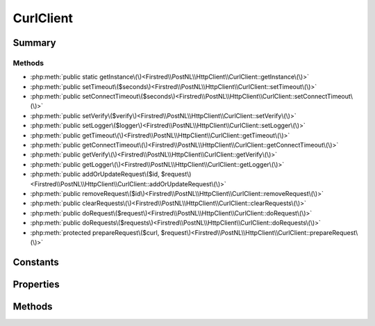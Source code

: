 .. rst-class:: phpdoctorst

.. role:: php(code)
	:language: php


CurlClient
==========


.. php:namespace:: Firstred\PostNL\HttpClient

.. php:class:: CurlClient


	.. rst-class:: phpdoc-description
	
		| Class CurlClient\.
		
	
	:Implements:
		:php:interface:`Firstred\\PostNL\\HttpClient\\ClientInterface` :php:interface:`Psr\\Log\\LoggerAwareInterface` 
	


Summary
-------

Methods
~~~~~~~

* :php:meth:`public static getInstance\(\)<Firstred\\PostNL\\HttpClient\\CurlClient::getInstance\(\)>`
* :php:meth:`public setTimeout\($seconds\)<Firstred\\PostNL\\HttpClient\\CurlClient::setTimeout\(\)>`
* :php:meth:`public setConnectTimeout\($seconds\)<Firstred\\PostNL\\HttpClient\\CurlClient::setConnectTimeout\(\)>`
* :php:meth:`public setVerify\($verify\)<Firstred\\PostNL\\HttpClient\\CurlClient::setVerify\(\)>`
* :php:meth:`public setLogger\($logger\)<Firstred\\PostNL\\HttpClient\\CurlClient::setLogger\(\)>`
* :php:meth:`public getTimeout\(\)<Firstred\\PostNL\\HttpClient\\CurlClient::getTimeout\(\)>`
* :php:meth:`public getConnectTimeout\(\)<Firstred\\PostNL\\HttpClient\\CurlClient::getConnectTimeout\(\)>`
* :php:meth:`public getVerify\(\)<Firstred\\PostNL\\HttpClient\\CurlClient::getVerify\(\)>`
* :php:meth:`public getLogger\(\)<Firstred\\PostNL\\HttpClient\\CurlClient::getLogger\(\)>`
* :php:meth:`public addOrUpdateRequest\($id, $request\)<Firstred\\PostNL\\HttpClient\\CurlClient::addOrUpdateRequest\(\)>`
* :php:meth:`public removeRequest\($id\)<Firstred\\PostNL\\HttpClient\\CurlClient::removeRequest\(\)>`
* :php:meth:`public clearRequests\(\)<Firstred\\PostNL\\HttpClient\\CurlClient::clearRequests\(\)>`
* :php:meth:`public doRequest\($request\)<Firstred\\PostNL\\HttpClient\\CurlClient::doRequest\(\)>`
* :php:meth:`public doRequests\($requests\)<Firstred\\PostNL\\HttpClient\\CurlClient::doRequests\(\)>`
* :php:meth:`protected prepareRequest\($curl, $request\)<Firstred\\PostNL\\HttpClient\\CurlClient::prepareRequest\(\)>`


Constants
---------

.. php:const:: DEFAULT_TIMEOUT = 80



.. php:const:: DEFAULT_CONNECT_TIMEOUT = 30



Properties
----------

.. php:attr:: protected static defaultOptions

	:Type: array | callable | null 


.. php:attr:: protected static userAgentInfo

	:Type: array 


.. php:attr:: protected static pendingRequests

	:Type: array 


.. php:attr:: protected static logger

	:Type: :any:`\\Psr\\Log\\LoggerInterface <Psr\\Log\\LoggerInterface>` 


Methods
-------

.. rst-class:: public static deprecated

	.. php:method:: public static getInstance()
	
		.. rst-class:: phpdoc-description
		
			| CurlClient Singleton\.
			
		
		
		:Returns: :any:`\\Firstred\\PostNL\\HttpClient\\CurlClient <Firstred\\PostNL\\HttpClient\\CurlClient>` 
		:Deprecated:  Please instantiate a new client rather than using this singleton
	
	

.. rst-class:: public

	.. php:method:: public setTimeout( $seconds)
	
		.. rst-class:: phpdoc-description
		
			| Set timeout\.
			
		
		
		:Parameters:
			* **$seconds** (int)  

		
		:Returns: :any:`\\Firstred\\PostNL\\HttpClient\\CurlClient <Firstred\\PostNL\\HttpClient\\CurlClient>` 
	
	

.. rst-class:: public

	.. php:method:: public setConnectTimeout( $seconds)
	
		.. rst-class:: phpdoc-description
		
			| Set connection timeout\.
			
		
		
		:Parameters:
			* **$seconds** (int)  

		
		:Returns: :any:`\\Firstred\\PostNL\\HttpClient\\CurlClient <Firstred\\PostNL\\HttpClient\\CurlClient>` 
	
	

.. rst-class:: public deprecated

	.. php:method:: public setVerify( $verify)
	
		.. rst-class:: phpdoc-description
		
			| Set the verify setting\.
			
		
		
		:Parameters:
			* **$verify** (bool | string)  

		
		:Returns: :any:`\\Firstred\\PostNL\\HttpClient\\CurlClient <Firstred\\PostNL\\HttpClient\\CurlClient>` 
		:Deprecated:  
	
	

.. rst-class:: public

	.. php:method:: public setLogger( $logger)
	
		.. rst-class:: phpdoc-description
		
			| Set the logger\.
			
		
		
		:Parameters:
			* **$logger** (:any:`Psr\\Log\\LoggerInterface <Psr\\Log\\LoggerInterface>`)  

		
		:Returns: :any:`\\Firstred\\PostNL\\HttpClient\\CurlClient <Firstred\\PostNL\\HttpClient\\CurlClient>` 
	
	

.. rst-class:: public

	.. php:method:: public getTimeout()
	
		.. rst-class:: phpdoc-description
		
			| Get timeout\.
			
		
		
		:Returns: int 
	
	

.. rst-class:: public

	.. php:method:: public getConnectTimeout()
	
		.. rst-class:: phpdoc-description
		
			| Get connection timeout\.
			
		
		
		:Returns: int 
	
	

.. rst-class:: public deprecated

	.. php:method:: public getVerify()
	
		.. rst-class:: phpdoc-description
		
			| Return verify setting\.
			
		
		
		:Returns: bool | string 
		:Deprecated:  
	
	

.. rst-class:: public

	.. php:method:: public getLogger()
	
		.. rst-class:: phpdoc-description
		
			| Get logger\.
			
		
		
		:Returns: :any:`\\Psr\\Log\\LoggerInterface <Psr\\Log\\LoggerInterface>` 
	
	

.. rst-class:: public

	.. php:method:: public addOrUpdateRequest( $id, $request)
	
		.. rst-class:: phpdoc-description
		
			| Adds a request to the list of pending requests
			| Using the ID you can replace a request\.
			
		
		
		:Parameters:
			* **$id** (string)  Request ID
			* **$request** (:any:`Psr\\Http\\Message\\RequestInterface <Psr\\Http\\Message\\RequestInterface>`)  PSR-7 request

		
		:Returns: int | string 
	
	

.. rst-class:: public

	.. php:method:: public removeRequest( $id)
	
		.. rst-class:: phpdoc-description
		
			| Remove a request from the list of pending requests\.
			
		
		
		:Parameters:
			* **$id** (string)  

		
	
	

.. rst-class:: public

	.. php:method:: public clearRequests()
	
		.. rst-class:: phpdoc-description
		
			| Clear all pending requests\.
			
		
		
	
	

.. rst-class:: public

	.. php:method:: public doRequest( $request)
	
		.. rst-class:: phpdoc-description
		
			| Do a single request\.
			
			| Exceptions are captured into the result array
			
		
		
		:Parameters:
			* **$request** (:any:`Psr\\Http\\Message\\RequestInterface <Psr\\Http\\Message\\RequestInterface>`)  

		
		:Returns: :any:`\\Psr\\Http\\Message\\ResponseInterface <Psr\\Http\\Message\\ResponseInterface>` 
		:Throws: :any:`\\Firstred\\PostNL\\Exception\\HttpClientException <Firstred\\PostNL\\Exception\\HttpClientException>` 
	
	

.. rst-class:: public

	.. php:method:: public doRequests( $requests=\[\])
	
		.. rst-class:: phpdoc-description
		
			| Do all async requests\.
			
			| Exceptions are captured into the result array
			
		
		
		:Parameters:
			* **$requests** (:any:`Psr\\Http\\Message\\RequestInterface\[\] <Psr\\Http\\Message\\RequestInterface>`)  

		
		:Returns: :any:`\\Psr\\Http\\Message\\ResponseInterface\[\] <Psr\\Http\\Message\\ResponseInterface>` | :any:`\\Firstred\\PostNL\\Exception\\HttpClientException\[\] <Firstred\\PostNL\\Exception\\HttpClientException>` 
	
	

.. rst-class:: protected

	.. php:method:: protected prepareRequest( $curl, $request)
	
		
		:Parameters:
			* **$curl** (resource)  
			* **$request** (:any:`Psr\\Http\\Message\\RequestInterface <Psr\\Http\\Message\\RequestInterface>`)  

		
		:Throws: :any:`\\Firstred\\PostNL\\Exception\\HttpClientException <Firstred\\PostNL\\Exception\\HttpClientException>` 
	
	

